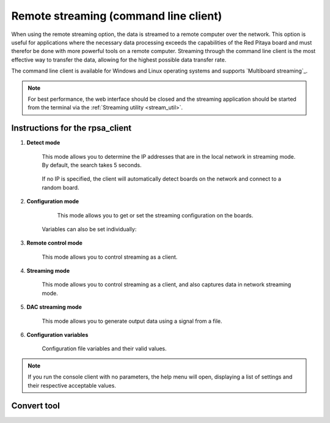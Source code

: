 .. _stream_command_client:

Remote streaming (command line client)
=======================================

When using the remote streaming option, the data is streamed to a remote computer over the network. This option is useful for applications where the necessary data processing exceeds the capabilities of the Red Pitaya board and must therefor be done with more powerful tools on a remote computer.
Streaming through the command line client is the most effective way to transfer the data, allowing for the highest possible data transfer rate.

The command line client is available for Windows and Linux operating systems and supports `Multiboard streaming`_.

.. tabs::

    .. group-tab:: OS version 2.00-15 or older

        #.  **Download the streaming client** for your computer. Clients are located on the board itself and can be downloaded from there.

            .. figure:: img/download_client_104.png
                :width: 800
                :align: center
        
        #.  **Start the Streaming application** from the web interface or from the :ref:`Command line <stream_util>`.

        #.  **Configure the stream properties** & click **RUN**

            .. figure:: img/streaming_network_104.png
                :width: 300
                :align: center

            Example: streaming on IN1, 16-bit resolution 5 MS/s, TCP

        #.  **Run the streaming client** via *Command Line or Terminal* on a remote computer (copy the IP address from the web interface and choose the required file format).

            .. tabs::

                .. group-tab:: WAV

                    .. code-block:: console

                        rpsa_client.exe -h 192.168.1.29 -p TCP -f ./ -t wav

                    .. figure:: img/tcp_client.png
                        :width: 600
                        :align: center

                    Data streaming can be stopped by pressing *Ctrl+C*.

                    The created wav file can be read or viewed in |Audacity| or another program that supports WAV file type:

                    .. figure:: img/audacity.png
                        :width: 600
                        :align: center

                .. group-tab:: TDMS

                    .. code-block:: console

                        rpsa_client.exe -h 192.168.1.29 -p TCP -f ./ -t tdms

                    .. figure:: img/tcp_client2.png
                        :width: 600
                        :align: center

                    Data streaming can be stopped by pressing *Ctrl+C*.

                    The created tdms file can be read or viewed in |DIAdem| or another program that supports TDMS file type.

                    .. figure:: img/diadem_tdms_file_viewer.png
                        :width: 600
                        :align: center

                .. group-tab:: CSV

                    .. code-block:: console

                        rpsa_client.exe -h 192.168.1.29 -p TCP -f ./ -t csv -s 100000 -v


                    .. figure:: img/tcp_client3.png
                        :width: 600
                        :align: center


                    The application saves data from the board in binary (BIN) format.

                    .. figure:: img/csv_list.png
                        :width: 600
                        :align: center

                    The binary file can be converted using the *convert_tool* application.

                    .. figure:: img/csv_list.png
                        :width: 600
                        :align: center

                    The created CSV file can be opened with any text editor, spreadsheet editor, or any other application that supports the CSV file type:

                    .. figure:: img/csv_view.png
                        :width: 600
                        :align: center

                    .. note::

                        Using the *convert_tool application* you can also see the structure of the received file and the state of the file.

                        .. figure:: img/csv_state.png
                            :width: 600
                            :align: center

    .. group-tab:: OS version 2.00-23 or newer

        #.  **Download the "command line streaming client"** for your computer. Clients are located on the board itself and can be downloaded from there.

            .. figure:: img/streaming_cmd_clients_200_23.png
                :width: 1000
                :align: center

        #.  **Start the Streaming application** from the web interface or from the :ref:`Command line <stream_util>`.

        #.  **Configure the stream properties** & click **RUN**

            .. figure:: img/streaming_adc_network_200_23.png
                :width: 1000
                :align: center

            Example: streaming on CH1 and CH2, 16-bit resolution, 100 ksps, TCP 

        #.  **Run the streaming client** via *Command Line or Terminal* on a remote computer (copy the IP address from the web interface and choose the required file format).

            .. tabs::

                .. group-tab:: WAV

                    .. code-block:: console

                        rpsa_client.exe -h 192.168.1.29 -p TCP -f ./ -t wav

                    .. figure:: img/tcp_client.png
                        :width: 600
                        :align: center

                    Data streaming can be stopped by pressing *Ctrl+C*.

                    The created wav file can be read or viewed in |Audacity| or another program that supports WAV file type:

                    .. figure:: img/audacity.png
                        :width: 600
                        :align: center

                .. group-tab:: TDMS

                    .. code-block:: console

                        rpsa_client.exe -h 192.168.1.29 -p TCP -f ./ -t tdms

                    .. figure:: img/tcp_client2.png
                        :width: 600
                        :align: center

                    Data streaming can be stopped by pressing *Ctrl+C*.

                    The created tdms file can be read or viewed in |DIAdem| or another program that supports TDMS file type.

                    .. figure:: img/diadem_tdms_file_viewer.png
                        :width: 600
                        :align: center

                .. group-tab:: CSV

                    .. code-block:: console

                        rpsa_client.exe -h 192.168.1.29 -p TCP -f ./ -t csv -s 100000 -v


                    .. figure:: img/tcp_client3.png
                        :width: 600
                        :align: center


                    The application saves data from the board in binary (BIN) format.

                    .. figure:: img/csv_list.png
                        :width: 600
                        :align: center

                    The binary file can be converted using the *convert_tool* application.

                    .. figure:: img/csv_list.png
                        :width: 600
                        :align: center

                    The created CSV file can be opened with any text editor, spreadsheet editor, or any other application that supports the CSV file type:

                    .. figure:: img/csv_view.png
                        :width: 600
                        :align: center

                    .. note::

                        Using the *convert_tool application* you can also see the structure of the received file and the state of the file.

                        .. figure:: img/csv_state.png
                            :width: 600
                            :align: center

.. note::

    For best performance, the web interface should be closed and the streaming application should be started from the terminal via the :ref:`Streaming utility <stream_util>`.


Instructions for the rpsa_client
-----------------------------------

1. **Detect mode**

    This mode allows you to determine the IP addresses that are in the local network in streaming mode. By default, the search takes 5 seconds.

   	.. literalinclude:: include/detectMode.txt

    If no IP is specified, the client will automatically detect boards on the network and connect to a random board.

2. **Configuration mode**

	This mode allows you to get or set the streaming configuration on the boards.

   	.. literalinclude:: include/configMode.txt

    Variables can also be set individually:

    .. literalinclude:: include/configModeSingle.txt

3. **Remote control mode**
      
    This mode allows you to control streaming as a client.

   	.. literalinclude:: include/remoteControlMode.txt

4. **Streaming mode**

    This mode allows you to control streaming as a client, and also captures data in network streaming mode.

    .. literalinclude:: include/streamingMode.txt

5. **DAC streaming mode**

    This mode allows you to generate output data using a signal from a file.

    .. literalinclude:: include/dacStreamingMode.txt

6. **Configuration variables**

    Configuration file variables and their valid values.

    .. literalinclude:: include/configVariables.txt


.. note::

    If you run the console client with no parameters, the help menu will open, displaying a list of settings and their respective acceptable values.


Convert tool
--------------

.. tabs::

    .. group-tab:: OS version IN DEV

        The convert tool allows you to convert the *.bin* file format into a *.csv*, *.tdms*, or *.wav* file.

        .. literalinclude:: include/convert_tool.txt

        To convert the binary file, first check the file information using:

        .. code-block:: bash

            .\convert_tool.exe .\<path_to_bin_file>\data_file.bin -i

        .. literalinclude:: include/convert_tool_info.txt

        The file information includes the number of segments into which the data is split. Using the convert tool, you can choose to convert only the specfied portion of the streamed file to the desired forma

        .. code-block:: bash

            .\convert_tool.exe .\<path_to_bin_file>\data_file.bin -s 1 -e 18 -f CSV

        The converted file will appear next to the original file.

        .. note::

            The file type (CSV, TDMS or WAV) must be capitalised.